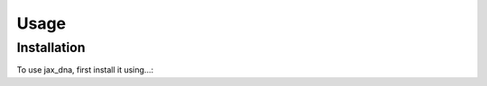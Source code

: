 Usage
=====

.. _installation:

Installation
------------

To use jax_dna, first install it using...: